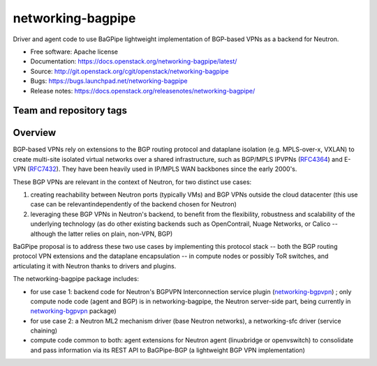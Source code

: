 ==================
networking-bagpipe
==================

Driver and agent code to use BaGPipe lightweight implementation
of BGP-based VPNs as a backend for Neutron.

* Free software: Apache license
* Documentation: https://docs.openstack.org/networking-bagpipe/latest/
* Source: http://git.openstack.org/cgit/openstack/networking-bagpipe
* Bugs: https://bugs.launchpad.net/networking-bagpipe
* Release notes: https://docs.openstack.org/releasenotes/networking-bagpipe/

Team and repository tags
------------------------

.. image:: https://governance.openstack.org/tc/badges/networking-bagpipe.svg
    :target: https://governance.openstack.org/tc/reference/tags/index.html

.. Change things from this point on

Overview
--------

BGP-based VPNs rely on extensions to the BGP routing protocol and dataplane
isolation (e.g. MPLS-over-x, VXLAN) to create multi-site isolated virtual
networks over a shared infrastructure, such as BGP/MPLS IPVPNs (RFC4364_) and
E-VPN (RFC7432_). They have been heavily used in IP/MPLS WAN backbones
since the early 2000's.

These BGP VPNs are relevant in the context of Neutron, for two distinct
use cases:

1. creating reachability between Neutron ports (typically VMs) and BGP VPNs
   outside the cloud datacenter (this use case can be relevantindependently
   of the backend chosen for Neutron)

2. leveraging these BGP VPNs in Neutron's backend, to benefit from the
   flexibility, robustness and scalability of the underlying technology
   (as do other existing backends such as OpenContrail, Nuage Networks,
   or Calico -- although the latter relies on plain, non-VPN, BGP)

BaGPipe proposal is to address these two use cases by implementing this
protocol stack -- both the BGP routing protocol VPN extensions and the
dataplane encapsulation -- in compute nodes or possibly ToR switches, and
articulating it with Neutron thanks to drivers and plugins.

The networking-bagpipe package includes:

* for use case 1: backend code for Neutron's BGPVPN Interconnection
  service plugin (networking-bgpvpn_) ; only compute node code (agent
  and BGP) is in networking-bagpipe, the Neutron server-side part,
  being currently in networking-bgpvpn_ package)

* for use case 2: a Neutron ML2 mechanism driver (base Neutron networks),
  a networking-sfc driver (service chaining)

* compute code common to both: agent extensions for Neutron agent
  (linuxbridge or openvswitch) to consolidate and pass information via
  its REST API to BaGPipe-BGP (a lightweight BGP VPN implementation)

.. _networking-bgpvpn: https://github.com/openstack/networking-bgpvpn
.. _RFC4364: http://tools.ietf.org/html/rfc4364
.. _RFC7432: http://tools.ietf.org/html/rfc7432
